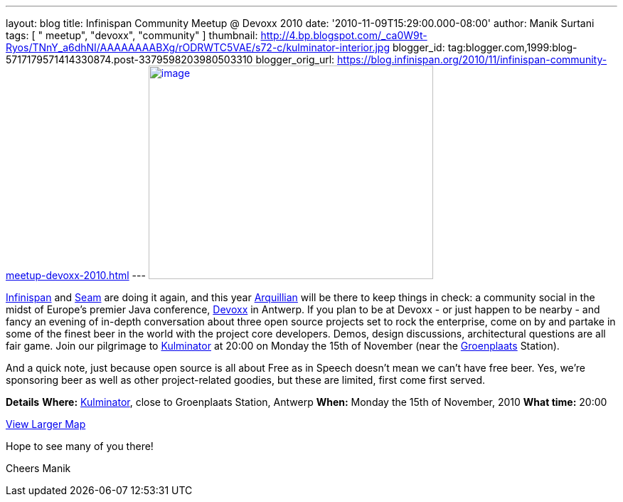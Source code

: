 ---
layout: blog
title: Infinispan Community Meetup @ Devoxx 2010
date: '2010-11-09T15:29:00.000-08:00'
author: Manik Surtani
tags: [ " meetup", "devoxx", "community" ]
thumbnail: http://4.bp.blogspot.com/_ca0W9t-Ryos/TNnY_a6dhNI/AAAAAAAABXg/rODRWTC5VAE/s72-c/kulminator-interior.jpg
blogger_id: tag:blogger.com,1999:blog-5717179571414330874.post-3379598203980503310
blogger_orig_url: https://blog.infinispan.org/2010/11/infinispan-community-meetup-devoxx-2010.html
---
http://4.bp.blogspot.com/_ca0W9t-Ryos/TNnY_a6dhNI/AAAAAAAABXg/rODRWTC5VAE/s1600/kulminator-interior.jpg[image:http://4.bp.blogspot.com/_ca0W9t-Ryos/TNnY_a6dhNI/AAAAAAAABXg/rODRWTC5VAE/s400/kulminator-interior.jpg[image,width=400,height=300]]

http://www.infinispan.org/[Infinispan] and
http://seamframework.org/[Seam] are doing it again, and this year
http://jboss.org/arquillian[Arquillian] will be there to keep things in
check: a community social in the midst of Europe's premier Java
conference, http://www.devoxx.com/display/Devoxx2K10/Home[Devoxx] in
Antwerp. If you plan to be at Devoxx - or just happen to be nearby - and
fancy an evening of in-depth conversation about three open source
projects set to rock the enterprise, come on by and partake in some of
the finest beer in the world with the project core developers. Demos,
design discussions, architectural questions are all fair game. Join our
pilgrimage to
http://beeradvocate.com/beer/profile/1232/?view=beerfly&ba=tendermorsel[Kulminator]
at 20:00 on Monday the 15th of November (near the
http://maps.google.com/maps?q=Groenplaats,+Meir+2000+Antwerp,+Flemish+Region,+Belgium&ie=UTF8&hq=&hnear=Groenplaats&ei=19XZTLyrFZDCswb_nIDkBw&ved=0CBUQ8gEwAA&hl=en&cd=2&geocode=FauIDQMdnClDAA&split=0&sll=37.0625,-95.677068&sspn=23.875,57.630033&z=17[Groenplaats]
Station).

And a quick note, just because open source is all about Free as in
Speech doesn't mean we can't have free beer. Yes, we're sponsoring beer
as well as other project-related goodies, but these are limited, first
come first served.

[.underline]#*Details*#
*Where:* http://beeradvocate.com/beer/profile/1232/[Kulminator], close
to Groenplaats Station, Antwerp
*When:* Monday the 15th of November, 2010
*What time:* 20:00



[.small]#http://maps.google.com/maps?q=Kulminator,Vleminckveld+32,Antwerpen,BE,2000&ie=UTF8&hq=Kulminator&hnear=Vleminckveld+32,+2000+Antwerpen,+AN,+Vlaams+Gewest,+Belgium&ll=51.214577,4.403265&spn=0.006295,0.006295&source=embed[View
Larger Map]#

Hope to see many of you there!

Cheers
Manik
